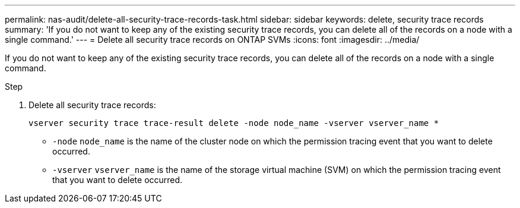 ---
permalink: nas-audit/delete-all-security-trace-records-task.html
sidebar: sidebar
keywords: delete, security trace records
summary: 'If you do not want to keep any of the existing security trace records, you can delete all of the records on a node with a single command.'
---
= Delete all security trace records on ONTAP SVMs
:icons: font
:imagesdir: ../media/

[.lead]
If you do not want to keep any of the existing security trace records, you can delete all of the records on a node with a single command.

.Step

. Delete all security trace records:
+
`vserver security trace trace-result delete -node node_name -vserver vserver_name *`
+
* `-node` `node_name` is the name of the cluster node on which the permission tracing event that you want to delete occurred.
+
* `-vserver` `vserver_name` is the name of the storage virtual machine (SVM) on which the permission tracing event that you want to delete occurred.

// 2025 June 17, ONTAPDOC-3078